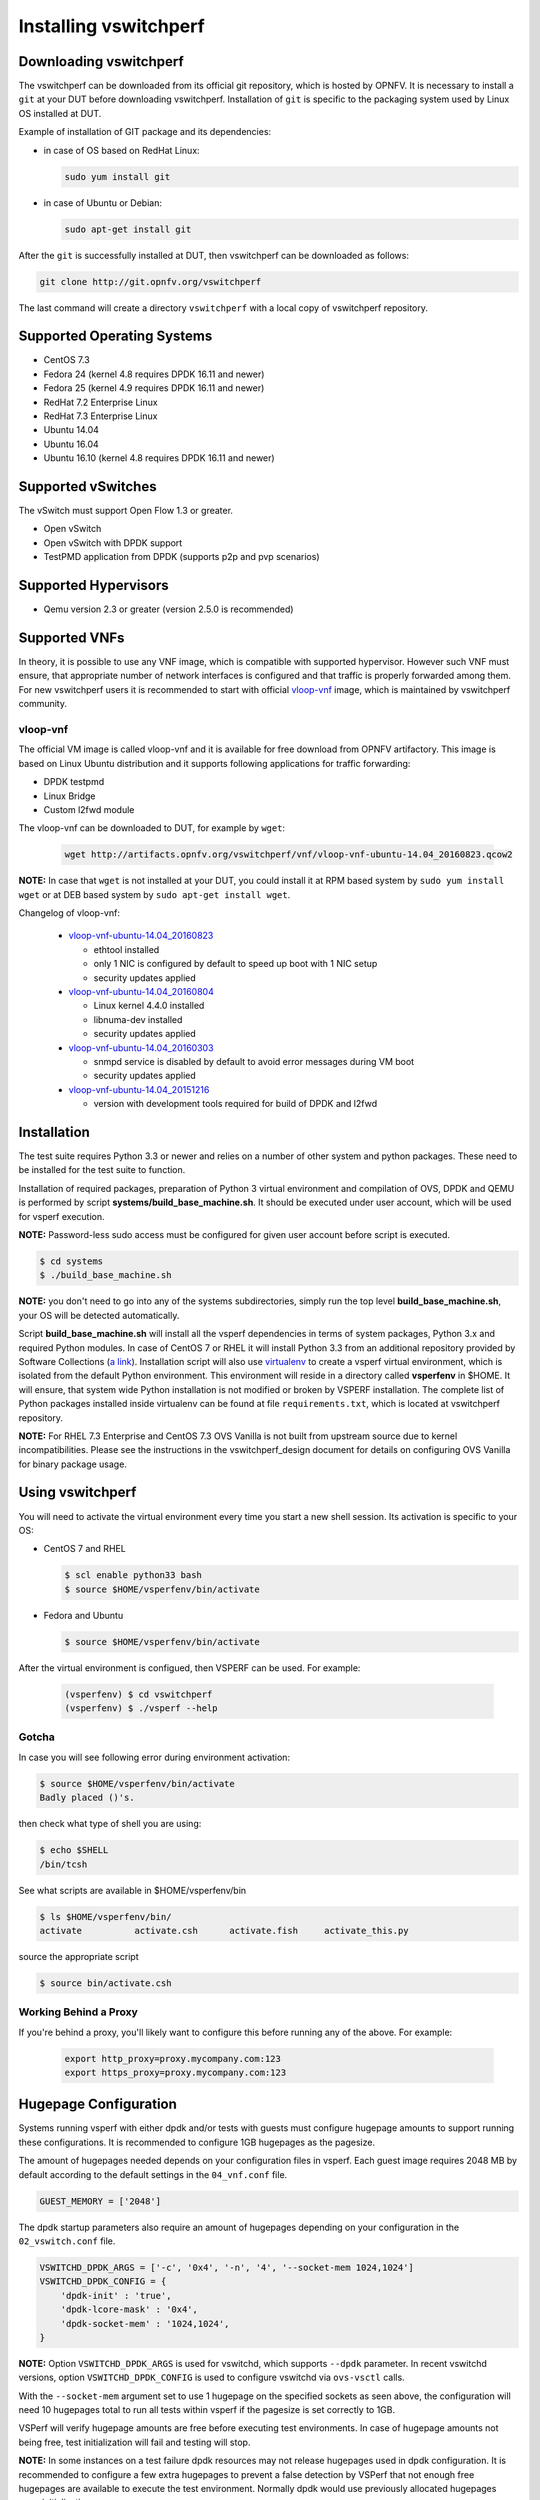 .. This work is licensed under a Creative Commons Attribution 4.0 International License.
.. http://creativecommons.org/licenses/by/4.0
.. (c) OPNFV, Intel Corporation, AT&T and others.

.. _vsperf-installation:

======================
Installing vswitchperf
======================

Downloading vswitchperf
-----------------------

The vswitchperf can be downloaded from its official git repository, which is
hosted by OPNFV. It is necessary to install a ``git`` at your DUT before downloading
vswitchperf. Installation of ``git`` is specific to the packaging system used by
Linux OS installed at DUT.

Example of installation of GIT package and its dependencies:

* in case of OS based on RedHat Linux:

  .. code:: bash

     sudo yum install git


* in case of Ubuntu or Debian:

  .. code:: bash

     sudo apt-get install git

After the ``git`` is successfully installed at DUT, then vswitchperf can be downloaded
as follows:

.. code:: bash

   git clone http://git.opnfv.org/vswitchperf

The last command will create a directory ``vswitchperf`` with a local copy of vswitchperf
repository.

Supported Operating Systems
---------------------------

* CentOS 7.3
* Fedora 24 (kernel 4.8 requires DPDK 16.11 and newer)
* Fedora 25 (kernel 4.9 requires DPDK 16.11 and newer)
* RedHat 7.2 Enterprise Linux
* RedHat 7.3 Enterprise Linux
* Ubuntu 14.04
* Ubuntu 16.04
* Ubuntu 16.10 (kernel 4.8 requires DPDK 16.11 and newer)

Supported vSwitches
-------------------

The vSwitch must support Open Flow 1.3 or greater.

* Open vSwitch
* Open vSwitch with DPDK support
* TestPMD application from DPDK (supports p2p and pvp scenarios)

Supported Hypervisors
---------------------

* Qemu version 2.3 or greater (version 2.5.0 is recommended)

Supported VNFs
--------------

In theory, it is possible to use any VNF image, which is compatible
with supported hypervisor. However such VNF must ensure, that appropriate
number of network interfaces is configured and that traffic is properly
forwarded among them. For new vswitchperf users it is recommended to start
with official vloop-vnf_ image, which is maintained by vswitchperf community.

.. _vloop-vnf:

vloop-vnf
=========

The official VM image is called vloop-vnf and it is available for free download
from OPNFV artifactory. This image is based on Linux Ubuntu distribution and it
supports following applications for traffic forwarding:

* DPDK testpmd
* Linux Bridge
* Custom l2fwd module

The vloop-vnf can be downloaded to DUT, for example by ``wget``:

  .. code:: bash

     wget http://artifacts.opnfv.org/vswitchperf/vnf/vloop-vnf-ubuntu-14.04_20160823.qcow2

**NOTE:** In case that ``wget`` is not installed at your DUT, you could install it at RPM
based system by ``sudo yum install wget`` or at DEB based system by ``sudo apt-get install
wget``.

Changelog of vloop-vnf:

  * `vloop-vnf-ubuntu-14.04_20160823`_

    * ethtool installed
    * only 1 NIC is configured by default to speed up boot with 1 NIC setup
    * security updates applied

  * `vloop-vnf-ubuntu-14.04_20160804`_

    * Linux kernel 4.4.0 installed
    * libnuma-dev installed
    * security updates applied

  * `vloop-vnf-ubuntu-14.04_20160303`_

    * snmpd service is disabled by default to avoid error messages during VM boot
    * security updates applied

  * `vloop-vnf-ubuntu-14.04_20151216`_

    * version with development tools required for build of DPDK and l2fwd

.. _vsperf-installation-script:

Installation
------------

The test suite requires Python 3.3 or newer and relies on a number of other
system and python packages. These need to be installed for the test suite
to function.

Installation of required packages, preparation of Python 3 virtual
environment and compilation of OVS, DPDK and QEMU is performed by
script **systems/build_base_machine.sh**. It should be executed under
user account, which will be used for vsperf execution.

**NOTE:** Password-less sudo access must be configured for given
user account before script is executed.

.. code:: bash

    $ cd systems
    $ ./build_base_machine.sh

**NOTE:** you don't need to go into any of the systems subdirectories,
simply run the top level **build_base_machine.sh**, your OS will be detected
automatically.

Script **build_base_machine.sh** will install all the vsperf dependencies
in terms of system packages, Python 3.x and required Python modules.
In case of CentOS 7 or RHEL it will install Python 3.3 from an additional
repository provided by Software Collections (`a link`_). Installation script
will also use `virtualenv`_ to create a vsperf virtual environment, which is
isolated from the default Python environment. This environment will reside in a
directory called **vsperfenv** in $HOME. It will ensure, that system wide Python
installation is not modified or broken by VSPERF installation. The complete list
of Python packages installed inside virtualenv can be found at file
``requirements.txt``, which is located at vswitchperf repository.

**NOTE:** For RHEL 7.3 Enterprise and CentOS 7.3 OVS Vanilla is not
built from upstream source due to kernel incompatibilities. Please see the
instructions in the vswitchperf_design document for details on configuring
OVS Vanilla for binary package usage.

Using vswitchperf
-----------------

You will need to activate the virtual environment every time you start a
new shell session. Its activation is specific to your OS:

* CentOS 7 and RHEL

  .. code:: bash

     $ scl enable python33 bash
     $ source $HOME/vsperfenv/bin/activate

* Fedora and Ubuntu

  .. code:: bash

     $ source $HOME/vsperfenv/bin/activate

After the virtual environment is configued, then VSPERF can be used.
For example:

  .. code:: bash

     (vsperfenv) $ cd vswitchperf
     (vsperfenv) $ ./vsperf --help

Gotcha
======

In case you will see following error during environment activation:

.. code:: bash

   $ source $HOME/vsperfenv/bin/activate
   Badly placed ()'s.

then check what type of shell you are using:

.. code:: bash

   $ echo $SHELL
   /bin/tcsh

See what scripts are available in $HOME/vsperfenv/bin

.. code:: bash

   $ ls $HOME/vsperfenv/bin/
   activate          activate.csh      activate.fish     activate_this.py

source the appropriate script

.. code:: bash

   $ source bin/activate.csh

Working Behind a Proxy
======================

If you're behind a proxy, you'll likely want to configure this before
running any of the above. For example:

  .. code:: bash

    export http_proxy=proxy.mycompany.com:123
    export https_proxy=proxy.mycompany.com:123

.. _a link: http://www.softwarecollections.org/en/scls/rhscl/python33/
.. _virtualenv: https://virtualenv.readthedocs.org/en/latest/
.. _vloop-vnf-ubuntu-14.04_20160823: http://artifacts.opnfv.org/vswitchperf/vnf/vloop-vnf-ubuntu-14.04_20160823.qcow2
.. _vloop-vnf-ubuntu-14.04_20160804: http://artifacts.opnfv.org/vswitchperf/vnf/vloop-vnf-ubuntu-14.04_20160804.qcow2
.. _vloop-vnf-ubuntu-14.04_20160303: http://artifacts.opnfv.org/vswitchperf/vnf/vloop-vnf-ubuntu-14.04_20160303.qcow2
.. _vloop-vnf-ubuntu-14.04_20151216: http://artifacts.opnfv.org/vswitchperf/vnf/vloop-vnf-ubuntu-14.04_20151216.qcow2

Hugepage Configuration
----------------------

Systems running vsperf with either dpdk and/or tests with guests must configure
hugepage amounts to support running these configurations. It is recommended
to configure 1GB hugepages as the pagesize.

The amount of hugepages needed depends on your configuration files in vsperf.
Each guest image requires 2048 MB by default according to the default settings
in the ``04_vnf.conf`` file.

.. code:: bash

    GUEST_MEMORY = ['2048']

The dpdk startup parameters also require an amount of hugepages depending on
your configuration in the ``02_vswitch.conf`` file.

.. code:: bash

    VSWITCHD_DPDK_ARGS = ['-c', '0x4', '-n', '4', '--socket-mem 1024,1024']
    VSWITCHD_DPDK_CONFIG = {
        'dpdk-init' : 'true',
        'dpdk-lcore-mask' : '0x4',
        'dpdk-socket-mem' : '1024,1024',
    }

**NOTE:** Option ``VSWITCHD_DPDK_ARGS`` is used for vswitchd, which supports ``--dpdk``
parameter. In recent vswitchd versions, option ``VSWITCHD_DPDK_CONFIG`` is
used to configure vswitchd via ``ovs-vsctl`` calls.

With the ``--socket-mem`` argument set to use 1 hugepage on the specified sockets as
seen above, the configuration will need 10 hugepages total to run all tests
within vsperf if the pagesize is set correctly to 1GB.

VSPerf will verify hugepage amounts are free before executing test
environments. In case of hugepage amounts not being free, test initialization
will fail and testing will stop.

**NOTE:** In some instances on a test failure dpdk resources may not
release hugepages used in dpdk configuration. It is recommended to configure a
few extra hugepages to prevent a false detection by VSPerf that not enough free
hugepages are available to execute the test environment. Normally dpdk would use
previously allocated hugepages upon initialization.

Depending on your OS selection configuration of hugepages may vary. Please refer
to your OS documentation to set hugepages correctly. It is recommended to set
the required amount of hugepages to be allocated by default on reboots.

Information on hugepage requirements for dpdk can be found at
http://dpdk.org/doc/guides/linux_gsg/sys_reqs.html

You can review your hugepage amounts by executing the following command

.. code:: bash

    cat /proc/meminfo | grep Huge

If no hugepages are available vsperf will try to automatically allocate some.
Allocation is controlled by ``HUGEPAGE_RAM_ALLOCATION`` configuration parameter in
``02_vswitch.conf`` file. Default is 2GB, resulting in either 2 1GB hugepages
or 1024 2MB hugepages.
